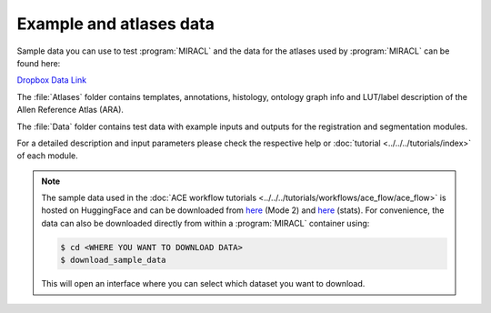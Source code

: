 Example and atlases data
########################

Sample data you can use to test :program:`MIRACL` and the data for the atlases 
used by :program:`MIRACL` can be found here:

`Dropbox Data Link <https://www.dropbox.com/sh/i9swdedx7bsz1s8/AABpDmmN1uqPz6qpBLYLtt8va>`_

The :file:`Atlases` folder contains templates, annotations, histology, ontology 
graph info and LUT/label description of the Allen Reference Atlas (ARA).

The :file:`Data` folder contains test data with example inputs and outputs for 
the registration and segmentation modules.

For a detailed description and input parameters please check the respective 
help or :doc:`tutorial <../../../tutorials/index>` of each module.

.. note::
   The sample data used in the :doc:`ACE workflow tutorials <../../../tutorials/workflows/ace_flow/ace_flow>` is hosted on HuggingFace and can be downloaded from
   `here <https://huggingface.co/datasets/AICONSlab/MIRACL/resolve/dev/sample_data/ace/ace_sample_data_mode_2.zip>`__ (Mode 2) and `here <https://huggingface.co/datasets/AICONSlab/MIRACL/resolve/dev/sample_data/ace/ace_sample_data_stats.zip>`__ (stats). For convenience,
   the data can also be downloaded directly from within a :program:`MIRACL`
   container using:

   .. code-block::

      $ cd <WHERE YOU WANT TO DOWNLOAD DATA>
      $ download_sample_data

   This will open an interface where you can select which dataset you want to
   download.
